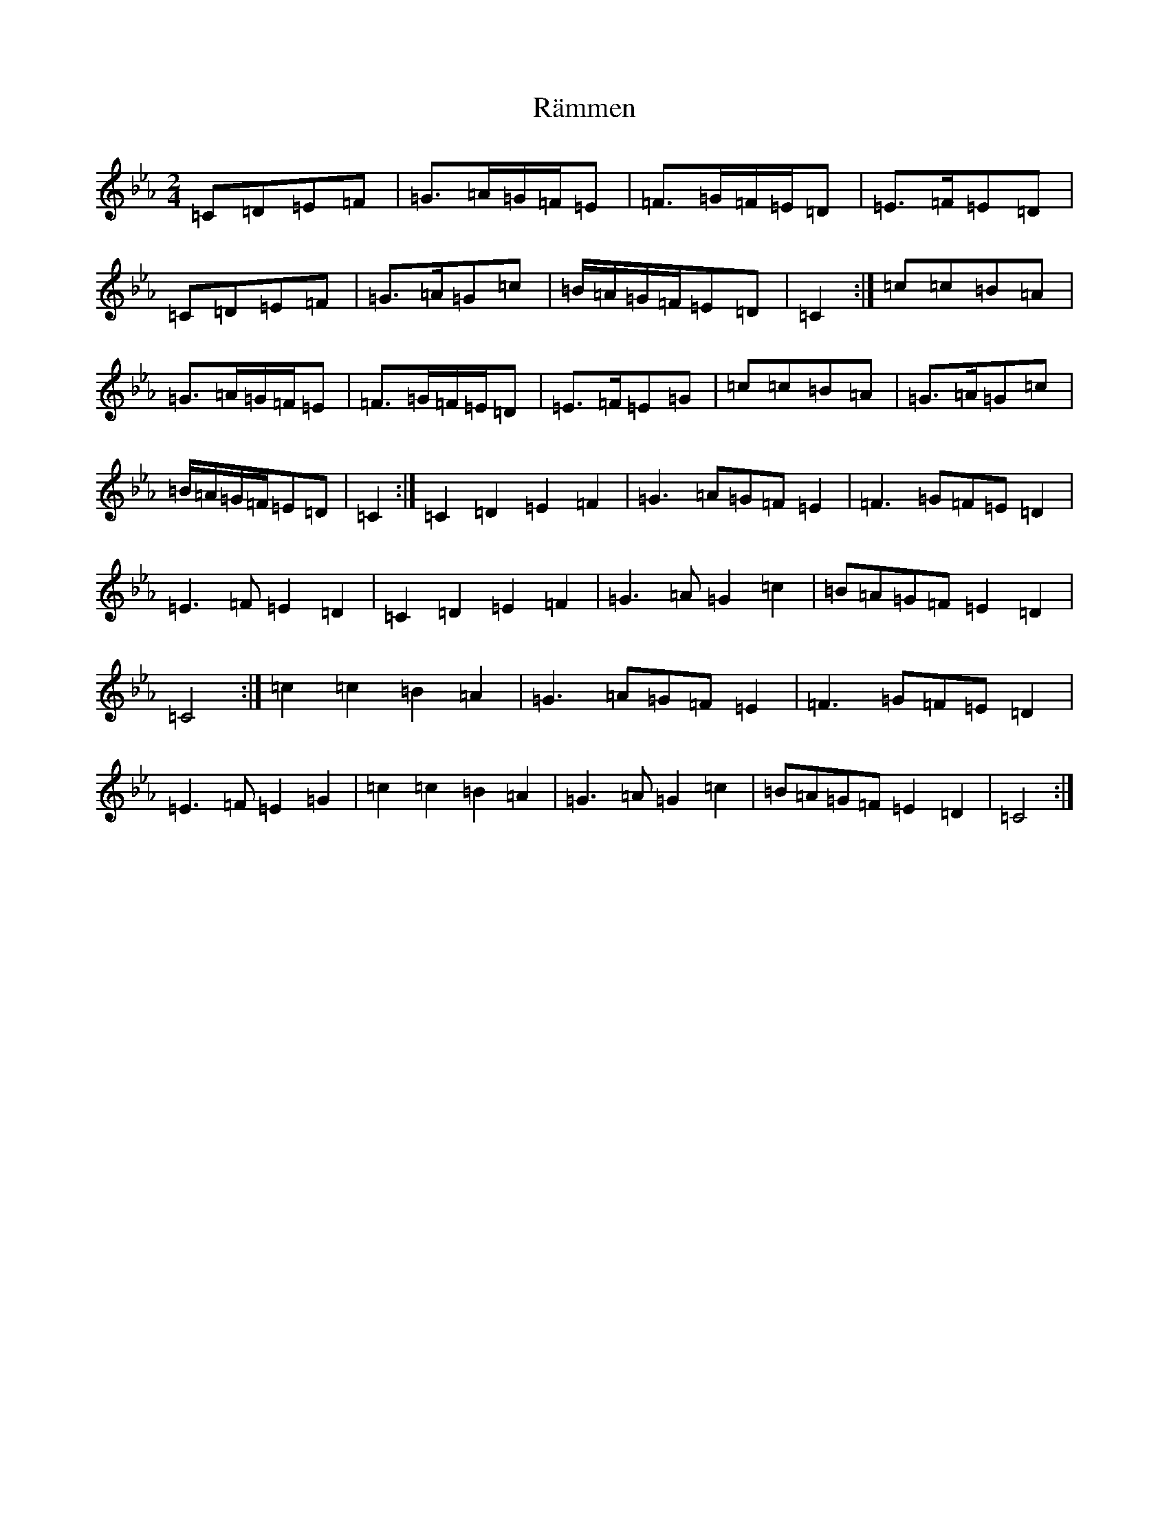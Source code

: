 X: 21813
T: Rämmen
S: https://thesession.org/tunes/5140#setting5140
Z: A minor
R: polka
M: 2/4
L: 1/8
K: C minor
=C=D=E=F|=G>=A=G/2=F/2=E|=F>=G=F/2=E/2=D|=E>=F=E=D|=C=D=E=F|=G>=A=G=c|=B/2=A/2=G/2=F/2=E=D|=C2:|=c=c=B=A|=G>=A=G/2=F/2=E|=F>=G=F/2=E/2=D|=E>=F=E=G|=c=c=B=A|=G>=A=G=c|=B/2=A/2=G/2=F/2=E=D|=C2:|=C2=D2=E2=F2|=G3=A=G=F=E2|=F3=G=F=E=D2|=E3=F=E2=D2|=C2=D2=E2=F2|=G3=A=G2=c2|=B=A=G=F=E2=D2|=C4:|=c2=c2=B2=A2|=G3=A=G=F=E2|=F3=G=F=E=D2|=E3=F=E2=G2|=c2=c2=B2=A2|=G3=A=G2=c2|=B=A=G=F=E2=D2|=C4:|